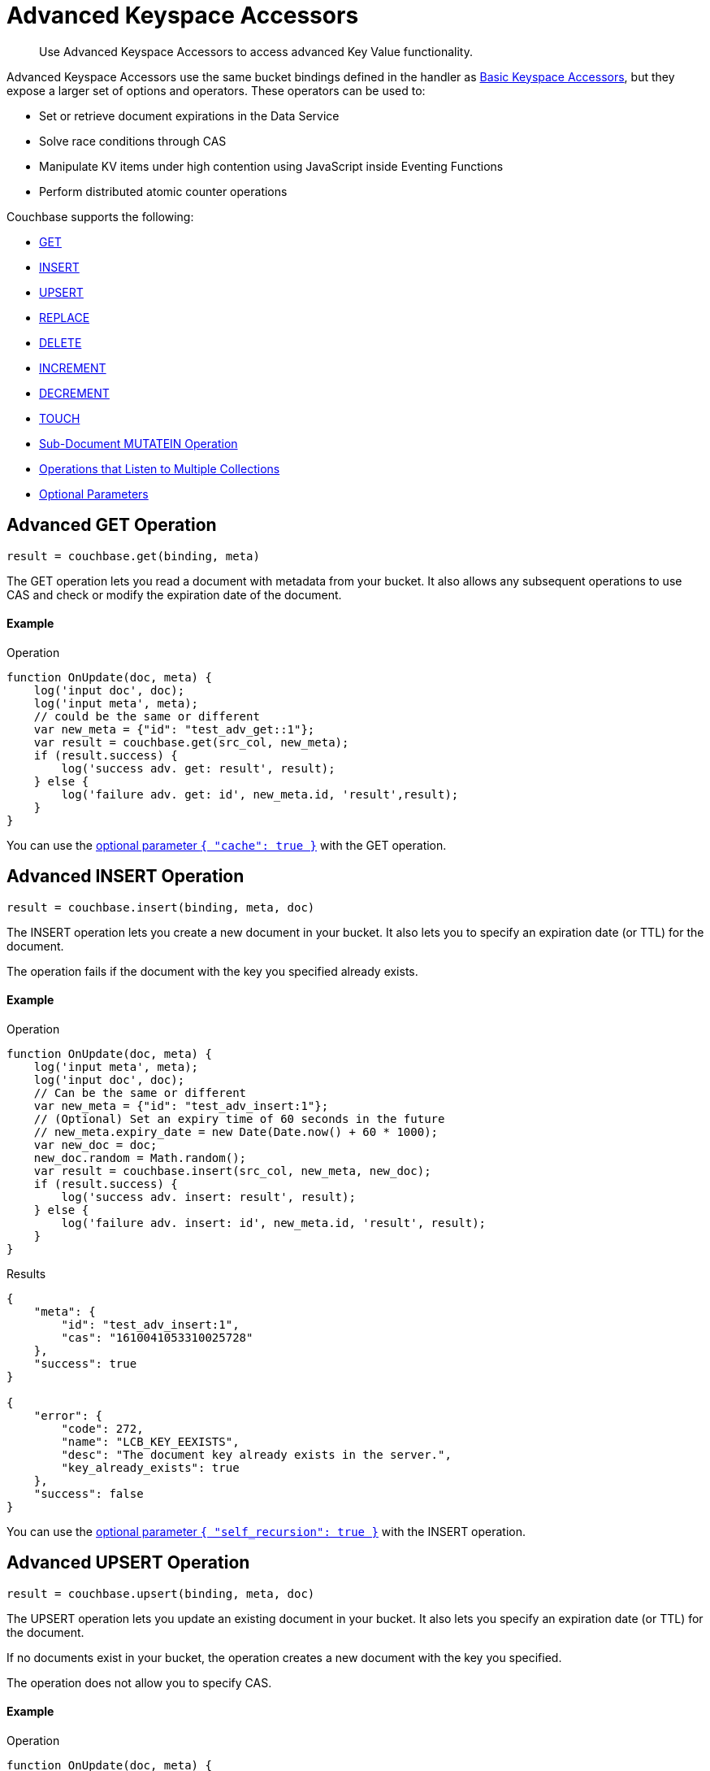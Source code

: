 = Advanced Keyspace Accessors
:description: Use Advanced Keyspace Accessors to access advanced Key Value functionality.
:page-aliases: eventing:eventing-advanced-bucket-accessors.adoc
:page-toclevels: 2

[abstract]
{description}

Advanced Keyspace Accessors use the same bucket bindings defined in the handler as xref:eventing-language-constructs.adoc#bucket_accessors[Basic Keyspace Accessors], but they expose a larger set of options and operators.
These operators can be used to:

* Set or retrieve document expirations in the Data Service
* Solve race conditions through CAS
* Manipulate KV items under high contention using JavaScript inside Eventing Functions
* Perform distributed atomic counter operations

Couchbase supports the following:

* <<advanced-get-op,GET>>
* <<advanced-insert-op,INSERT>>
* <<advanced-upsert-op,UPSERT>>
* <<advanced-replace-op,REPLACE>>
* <<advanced-delete-op,DELETE>>
* <<advanced-increment-op,INCREMENT>>
* <<advanced-decrement-op,DECREMENT>>
* <<advanced-touch-op,TOUCH>>
* <<advanced-subdoc-array-op,Sub-Document MUTATEIN Operation>>
* <<multiple-collection-functions,Operations that Listen to Multiple Collections>>
* <<optional-params,Optional Parameters>>


[#advanced-get-op]
== Advanced GET Operation

`result = couchbase.get(binding, meta)`

The GET operation lets you read a document with metadata from your bucket.
It also allows any subsequent operations to use CAS and check or modify the expiration date of the document.

==== Example
====
.Operation
[source,javascript]
----
function OnUpdate(doc, meta) {
    log('input doc', doc);
    log('input meta', meta);
    // could be the same or different
    var new_meta = {"id": "test_adv_get::1"};
    var result = couchbase.get(src_col, new_meta);
    if (result.success) {
        log('success adv. get: result', result);
    } else {
        log('failure adv. get: id', new_meta.id, 'result',result);
    }
}
----
====

You can use the <<optional-params-cache,optional parameter `{ "cache": true }`>> with the GET operation. 


[#advanced-insert-op]
== Advanced INSERT Operation

`result = couchbase.insert(binding, meta, doc)`

The INSERT operation lets you create a new document in your bucket.
It also lets you to specify an expiration date (or TTL) for the document.

The operation fails if the document with the key you specified already exists.

==== Example
====
.Operation
[source,javascript]
----
function OnUpdate(doc, meta) {
    log('input meta', meta);
    log('input doc', doc);
    // Can be the same or different
    var new_meta = {"id": "test_adv_insert:1"};
    // (Optional) Set an expiry time of 60 seconds in the future
    // new_meta.expiry_date = new Date(Date.now() + 60 * 1000);
    var new_doc = doc;
    new_doc.random = Math.random();
    var result = couchbase.insert(src_col, new_meta, new_doc);
    if (result.success) {
        log('success adv. insert: result', result);
    } else {
        log('failure adv. insert: id', new_meta.id, 'result', result);
    }
}
----
.Results
[source,javascript]
----
{
    "meta": {
        "id": "test_adv_insert:1",
        "cas": "1610041053310025728"
    },
    "success": true
}

{
    "error": {
        "code": 272,
        "name": "LCB_KEY_EEXISTS",
        "desc": "The document key already exists in the server.",
        "key_already_exists": true
    },
    "success": false
}
----
====

You can use the <<optional-params-recursion,optional parameter `{ "self_recursion": true }`>> with the INSERT operation.


[#advanced-upsert-op]
== Advanced UPSERT Operation

`result = couchbase.upsert(binding, meta, doc)`

The UPSERT operation lets you update an existing document in your bucket. 
It also lets you specify an expiration date (or TTL) for the document.

If no documents exist in your bucket, the operation creates a new document with the key you specified.

The operation does not allow you to specify CAS.

==== Example
====
.Operation
[source,javascript]
----
function OnUpdate(doc, meta) {
    log('input meta', meta);
    log('input doc', doc);
    // Can be the same or different
    var new_meta = {"id": "test_adv_upsert:1"}; // If supplied, the CAS is ignored
    // (Optional) Set an expiry time of 60 seconds in the future
    // new_meta.expiry_date = new Date(Date.now() + 60 * 1000);
    var new_doc = doc;
    new_doc.random = Math.random();
    var result = couchbase.upsert(src_col, new_meta, new_doc);
    if (result.success) {
        log('success adv. upsert: result', result);
    } else {
        log('failure adv. upsert: id', new_meta.id, 'result', result);
    }
}
----
====

You can use the <<optional-params-recursion,optional parameter `{ "self_recursion": true }`>> with the UPSERT operation.


[#advanced-replace-op]
== Advanced REPLACE Operation

`result = couchbase.replace(binding, meta, doc)`

The REPLACE operation lets you replace an existing document in your bucket with a new document.
It also lets you specify the following:

* An expiration date (or TTL) for the document
* A CAS value to be used as a pre-condition for the operation

==== Example
====
.Operation
[source,javascript]
----
function OnUpdate(doc, meta) {
    log('input meta', meta);
    log('input doc', doc);

    var mode = 3; // 1-> no CAS, 2-> mismatch in CAS, 3-> good CAS

    // Set up the operation, make sure there is a document to be replaced, ignore any errors
    couchbase.insert(src_col,{"id": "test_adv_replace:10"},{"a:": 1});

    var new_meta;
    if (mode === 1) {
        // If no CAS is passed, the operation succeeds
        new_meta = {"id": "test_adv_replace:10"};
        // (Optional) Set an expiry time of 60 seconds in the future
        // new_meta.expiry_date = new Date(Date.now() + 60 * 1000);
    }
    if (mode === 2) {
        // If a non-matching CAS is passed, the operation fails
        new_meta = {"id": "test_adv_replace:10", "cas": "1111111111111111111"};
    }
    if (mode === 3) {
        // If the current or matching CAS is passed, the operation succeeds
        var tmp_r = couchbase.get(src_col, {"id": "test_adv_replace:10"});
        if (tmp_r.success) {
            // Use the current CAS to read through the couchbase.get(...) operation
            new_meta = {"id": "test_adv_replace:10", "cas": tmp_r.meta.cas};
        } else {
            log('Cannot replace a non-existing key. Recreate the key and rerun the operation.', "test_adv_replace:10");
            return;
        }
    }
    var new_doc = doc;
    new_doc.random = Math.random();
    var result = couchbase.replace(src_col, new_meta, new_doc);
    if (result.success) {
        log('success adv. replace: result', result);
    } else {
        log('failure adv. replace: id', new_meta.id, 'result', result);
    }
}
----
.Results
[source,javascript]
----
{
    "meta": {
        "id": "test_adv_replace:10",
        "cas": "1610130177286144000"
    },
    "success": true
}

{
    "error": {
        "code": 272,
        "name": "LCB_KEY_EEXISTS",
        "desc": "The document key exists but it has a CAS value that is different from the specified value.",
        "cas_mismatch": true
    },
    "success": false
}
----
====

You can use the <<optional-params-recursion,optional parameter `{ "self_recursion": true }`>> with the REPLACE operation.


[#advanced-delete-op]
== Advanced DELETE Operation

`result = couchbase.delete(binding, meta)`

The DELETE operation lets you delete a document in your bucket.
You can use the document key to specify the document you want to delete.

This operation also lets you specify a CAS value to be matched as a pre-condition to proceed with the operation.

==== Example
====
.Operation
[source,javascript]
----
function OnUpdate(doc, meta) {
    log('input meta', meta);
    log('input doc', doc);

    var mode = 4; // 1-> no CAS, 2-> mismatch in CAS, 3-> good CAS, 4-> no CAS key

    // Set up the operation, make sure there is a document to be deleted, ignore any errors
    couchbase.insert(src_col,{"id": "test_adv_delete:10"},{"a:": 1});

    var new_meta;
    if (mode === 1) {
        // If no CAS is passed, the operation succeeds
        new_meta = {"id": "test_adv_delete:10"};
        // (Optional) Set an expiry time of 60 seconds in the future
        // new_meta.expiry_date = new Date(Date.now() + 60 * 1000);
    }
    if (mode === 2) {
        // If a non-matching CAS is passed, the operation fails
        new_meta = {"id": "test_adv_delete:10", "cas": "1111111111111111111"};
    }
    if (mode === 3) {
        // If the current or matching CAS is passed, the operation succeeds
        var tmp_r = couchbase.get(src_col,{"id": "test_adv_delete:10"});
        if (tmp_r.success) {
            // Use the current CAS to read through the couchbase.get(...) operation
            new_meta = {"id": "test_adv_delete:10", "cas": tmp_r.meta.cas};
        } else {
            log('Cannot delete a non-existing key. Recreate the key and rerun the operation.',"test_adv_delete:10");
            return;
        }
    }
    if (mode === 4) {
        // Remove so that we have: no such key
        delete src_col["test_adv_delete: 10"]
        new_meta = {"id": "test_adv_delete:10"};
    }
    var result = couchbase.delete(src_col, new_meta);
    if (result.success) {
        log('success adv. delete: result', result);
    } else {
        log('failure adv. delete: id', new_meta.id, 'result', result);
    }
}
----
.Results
[source,javascript]
----
{
    "meta": {
        "id": "key::10",
        "cas": "1609374065129816064"
    },
    "success": true
}

{
    "error": {
        "code": 272,
        "name": "LCB_KEY_EEXISTS",
        "desc": "The document key exists with a CAS value different than the specified value",
        "cas_mismatch": true
    },
    "success": false
}

{
    "error": {
        "code": 272,
        "name": "LCB_KEY_ENOENT",
        "desc": "The document key does not exist on the server",
        "key_not_found": true
    },
    "success": false
}
----
====


[#advanced-increment-op]
== Advanced INCREMENT Operation

`result = couchbase.increment(binding, meta)`

The INCREMENT operation lets you increment the `count` field in a specific document.

The document must have the structure `{ count: 23 }`, where 23 is the example counter value.

If the specified counter document does not exist, the operation creates a new document with a `count` value of 0. If the `count` value is 0, the first returned value is 1.

The INCREMENT operation cannot manipulate full document counters because of limitations in the KV engine API.

==== Example
====
.Operation
[source,javascript]
----
function OnUpdate(doc, meta) {
    log('input meta', meta);
    log('input doc', doc);

    // The operation creates a doc.count if it does not already exist
    var ctr_meta = {"id": "my_atomic_counter:1" };
    var result = couchbase.increment(src_col, ctr_meta);
    if (result.success) {
        log('success adv. increment: result', result);
    } else {
        log('failure adv. increment: id', ctr_meta.id, 'result', result);
    }
}
----
====


[#advanced-decrement-op]
== Advanced DECREMENT Operation

`result = couchbase.decrement(binding, meta)`

The DECREMENT operation lets you decrement the `count` field in a specific document.

The document must have the structure `{ count: 23 }`, where 23 is the example counter value.

If the specified counter document does not exist, the operation creates a new document with a `count` value of 0. If the `count` value is 0, the first returned value is -1.

The DECREMENT operation cannot manipulate full document counters because of limitations in the KV engine API.

==== Example
====
.Operation
[source,javascript]
----
function OnUpdate(doc, meta) {
    log('input meta', meta);
    log('input doc', doc);

    // The operation creates a doc.count if it does not already exist
    var ctr_meta = {"id": "my_atomic_counter:1" };
    var result = couchbase.decrement(src_col, ctr_meta);
    if (result.success) {
        log('success adv. decrement: result', result);
    } else {
        log('failure adv. decrement: id', ctr_meta.id, 'result', result);
    }
}
----
====


[#advanced-touch-op]
== Advanced TOUCH Operation

`result = couchbase.touch(binding, meta)`

The TOUCH operation lets you modify the expiration time of a document without the need to access that document first.

You can use this operation if your application does not need to access the database when handling a user session.

==== Example
====
.Operation
[source,javascript]
----
function OnUpdate(doc, meta) {
    log('input meta', meta);
    log('input doc', doc);

    var expiry = new Date();
    expiry.setSeconds(expiry.getSeconds() + 10);

    var req = {"id": "doc1", "expiry_date": expiry};
    var result = couchbase.touch(dst_bucket, req);
    if (result.success) {
        log('success adv. touch: result', result);
    } else {
        log('failure adv. touch: id', req.id, 'result', result);
    }
}
----
.Results
[source,javascript]
----
{
  "meta": {
    "id": "doc1",
    "cas": "1708978502129614848"
  },
  "success": true
}

{
  "error": {
    "code": 1,
    "name": "LCB_KEY_ENOENT",
    "desc": "The document key does not exist on the server",
    "key_not_found": true
  },
  "success": false
}
----
====


[#advanced-subdoc-array-op]
== Sub-Document MUTATEIN Operation

ifeval::['{page-component-version}' == '7.6'] 
_(Introduced in Couchbase Server 7.6)_ 
endif::[]

`result = couchbase.mutateIn(binding, meta, subdoc_operation_array, options)`

Sub-Document operations let you modify only parts of a document instead of the entire document.
This makes them faster and more efficient than full-document operations like REPLACE and UPSERT.

Sub-Document array operations do not have concurrency issues and can be performed without checking CAS.

NOTE: Couchbase only supports Sub-Document MUTATEIN operations. 
It does not support Sub-Document LOOKUPIN operations.

==== Examples
====
.Operation
[source,javascript]
----
function OnUpdate(doc, meta) {
    meta = {"id": meta.id};
    couchbase.mutateIn(dst_bucket, meta, [
        couchbase.MutateInSpec.insert("testField", "insert")
    ]);
    couchbase.mutateIn(dst_bucket, meta, [
        couchbase.MutateInSpec.replace("testField", "replace")
    ]);
    couchbase.mutateIn(dst_bucket, meta, [
        couchbase.MutateInSpec.remove("testField")
    ]);
}
----
====

====
.Operation
[source,javascript]
----
function OnUpdate(doc, meta) {
    meta = {"id": meta.id};
    couchbase.mutateIn(dst_bucket, meta, [
        couchbase.MutateInSpec.upsert("arrayTest", []),
        couchbase.MutateInSpec.arrayAppend("arrayTest", 2),
        couchbase.MutateInSpec.arrayPrepend("arrayTest", 1),
        couchbase.MutateInSpec.arrayInsert("arrayTest[0]", 0),
        couchbase.MutateInSpec.arrayAddUnique("arrayTest", 3)
    ])
};
----
====


[#multiple-collection-functions]
== Eventing Functions that Listen to Multiple Collections

You can use the wildcard `{asterisk}` in an Eventing Function's scope or collection to listen to multiple collections.

If the binding used by the Advanced Keyspace Accessor also contains a wildcard `{asterisk}` for its scope or collection, you must use the additional `meta.keyspace` parameter.

The following example includes a `meta.keyspace` parameter that specifies the keyspace in which the INSERT operation is to take place:

==== Example
====
.Operation
[source,javascript]
----
couchbase.insert(
    src_col, {
        "id": id_str,
        "keyspace": {
            "bucket_name": "bkt01",
            "scope_name": "scp01",
            "collection_name": "col01"
        }
    },
    some_doc
)
----
====

See the xref:eventing-examples.adoc#examples-scriptlets-advanced-accessors[multiCollectionEventing example] for a detailed example of Eventing Functions that listen to multiple collections.


[#optional-params]
== Optional Parameters

=== Optional `{ "cache": true }` Parameter

You can use an optional third parameter `{ "cache": true }` to enable a bucket backed cache to hold the documents for one second. 
This cache exists on each Eventing node and is shared across all Eventing Functions in the same node.

The cache has "read your own write" (RYOW) semantics. Writing and then reading the same document with `{ "cache": true }` always retrieves the value that has just been written.

This parameter loads near static data from the Data Service, where every mutation needs external data to drive the business logic of Eventing Functions.
The performance of this operator is usually 18 to 25 times faster than reading data directly from the Data Service.

This parameter can be used with the <<advanced-get-op,GET>> advanced operation.

[#optional-params-cache]
==== Example using the optional `{ "cache": true }` parameter
====
.Operation
[source,javascript]
----
function OnUpdate(doc, meta) {
    log('input doc', doc);
    log('input meta', meta);
    // Can be the same or different
    var new_meta = { "id": "test_adv_get::1" };
    var result = couchbase.get(src_col, new_meta, { "cache": true });
    if (result.success) {
        log('success adv. get: result', result);
    } else {
        log('failure adv. get: id', new_meta.id, 'result',result);
    }
}
----
.Results
[source,javascript]
----
{
    "doc": {
        "id": 1,
        "type": "test_adv_get"
    },
    "meta": {
        "id": "test_adv_get::1",
        "cas": "1610034762747412480",
        "datatype": "json"
    },
    "success": true
}

{
    "doc": {
        "a": 1,
        "random": 0.09799092443129842
    },
    "meta": {
        "id": "test_adv_insert:1",
        "cas": "1610140272584884224",
        "expiry_date": "2021-01-08T21:12:12.000Z",
        "datatype": "json"
    },
    "success": true
}

{
    "error": {
        "code": 272,
        "name": "LCB_KEY_ENOENT",
        "desc": "The document key does not exist on the server",
        "key_not_found": true
    },
    "success": false
}
----
====

[#optional-params-recursion]
=== Optional `{ "self_recursion": true }` Parameter

ifeval::['{page-component-version}' == '7.6'] 
_(Introduced in Couchbase Server 7.6)_ 
endif::[]

You can use the optional fourth parameter `{ "self_recursion": true }` to prevent the suppression of recursive source bucket mutations and to process the mutations that you have just created.

If you do not add `{ "self_recursion": true }` to your operation, all source bucket mutations are suppressed.

This parameter can be used with the <<advanced-insert-op,INSERT>>, <<advanced-upsert-op,UPSERT>>, and <<advanced-replace-op,REPLACE>> advanced operations.

==== Example using the optional parameter `{ "self_recursion": true }`
====
.Operation
[source,javascript]
----
function OnUpdate(doc, meta) {
    if (!doc.count) {
        doc = { "count": 1, "id": meta.id };
        meta.id = meta.id + "_test";
        couchbase.insert(src, meta, doc, { "self_recursion": true });
        return;
    }

    if (doc.count < 3) {
        doc.count++
        couchbase.upsert(src, meta, doc, { "self_recursion": true });
        return;
    }

    if (doc.count < 6) {
        doc.count++;
        couchbase.replace(src, meta, doc, { "self_recursion": true });
        return;
    }

    couchbase.delete(src, { "id": meta.id });
    couchbase.delete(src, { "id": doc.id });
}
====


== Return Values

[cols="40,25,60",options="header"]

|===
|Value
|Type
|Description

|`binding`
|string
|The name of the binding that references the target bucket.

For the Advanced GET operation, the binding can have an access level of read or read/write.

For all other operations, the binding must have an access level of read/write.

|`meta`
|Object
|The positional parameter that represents the metadata of the operation.

|`meta.id`
|string
|The key of the document to be used in the operation.
This is a mandatory parameter that must be a JavaScript string.

|`meta.keyspace`
|Object
|The keyspace of the document to be used for the operation.

Must be in the JavaScript format `"keyspace": { "bucket_name": string, "scope_name": string, "collection_name": string }`.

|`meta.cas`
|string
|(Optional) Specifies the CAS value to be used as a pre-condition for the operation.

If the CAS value of the document does not match the CAS value specified in this field, the operation fails and sets the parameter `cas_mismatch` to true in the error return object.

|`meta.expiry_date`
|Date
|(Optional) Sets the expiry time for the document.
If specified, must be in the JavaScript format `Date`.

|`doc`
|string, number, boolean, null, Object, or Array
|The document content of the operation.

|`result`
|Object
|Indicates the success or failure of the operation.

If the operation is successful, it returns the data that was fetched.
If the operation fails, it returns the details of the error.

|`result.success`
|boolean
|Indicates if the operation is successful or not.
This field is always present in the return object.

|`result.meta`
|Object
|Contains metadata about the object that was fetched.
This field is only present is the operation is successful.

If the specified key is not present in the bucket, the operation fails and returns `key_not_found` in the error object.

|`result.meta.id`
|string
|The key of the document fetched by the operation.

|`result.meta.cas`
|string
|The CAS value of the document fetched by the operation.

|`result.meta.expiry_date`
|Date
|The expiration date of the document.
This field is only present if an expiration is set on the document.

|`result.meta.datatype`
|string
|Indicates whether the document is `json` or `binary`.

|`result.doc`
|string, number, boolean, null, Object, or Array
|Returns the content of the requested document if the operation is successful.

|`result.error`
|Object
|Returns an error if the operation fails.

|`result.error.cas_mismatch`
|boolean
|If true, this field indicates that the operation failed because a CAS value was not specified or because the CAS value on the object did not match the CAS value in the request.

|`result.error.key_not_found`
|boolean
|If true, this field indicates that the operation failed because the specified key did not exist in the bucket.

|`result.error.key_already_exists`
|boolean
|If true, this field indicates that the operation failed because the specified key already exists in the bucket.

|`result.error.code`
|number
|Represents the SDK error code that triggered the operation to fail.
Usually returns an internal numeric code.

|`result.error.name`
|string
|Indicates the error that the SDK triggered and that caused the operation to fail.

|`result.error.desc`
|string
|A description of the error.
This description can be used for diagnostics and logging, and can change over time.
Programming logic should not be tied to the specific contents of this field.

|`exceptions`
|-
|Indicates errors through the error object in the return value.
Exceptions are only thrown during system failure conditions.

|===